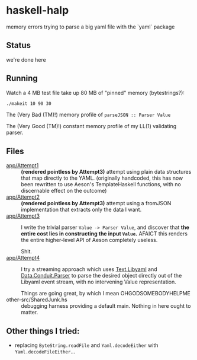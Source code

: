 * haskell-halp

memory errors trying to parse a big yaml file with the `yaml` package

** Status

we're done here

** Running

Watch a 4 MB test file take up 80 MB of "pinned" memory (bytestrings?):

#+BEGIN_SRC bash
    ./makeit 10 90 30
#+END_SRC

The (Very Bad (TM)!) memory profile of ~parseJSON :: Parser Value~

[[https://rawgit.com/ExpHP/haskell-memory-halp/master/saved/attempt3.svg]]

The (Very Good (TM)!) constant memory profile of my LL(1) validating parser.

[[https://rawgit.com/ExpHP/haskell-memory-halp/master/saved/winner.svg]]

** Files

- [[https://github.com/ExpHP/haskell-memory-halp/blob/master/app/Attempt1.hs][app/Attempt1]] ::
  *(rendered pointless by Attempt3)*
  attempt using plain data structures that map directly to the YAML.
  (originally handcoded, this has now been rewritten to use Aeson's
  TemplateHaskell functions, with no discernable effect on the outcome)
- [[https://github.com/ExpHP/haskell-memory-halp/blob/master/app/Attempt2.hs][app/Attempt2]] ::
  *(rendered pointless by Attempt3)*
  attempt using a fromJSON implementation that extracts only the data I want.
- [[https://github.com/ExpHP/haskell-memory-halp/blob/master/app/Attempt3.hs][app/Attempt3]] ::
  I write the trivial parser ~Value -> Parser Value~, and discover that
  *the entire cost lies in constructing the input ~Value~.*
  AFAICT this renders the entire higher-level API of Aeson completely useless.

  Shit.
- [[https://github.com/ExpHP/haskell-memory-halp/blob/master/app/Attempt4.hs][app/Attempt4]] ::
  I try a streaming approach which uses [[https://hackage.haskell.org/package/yaml-0.8.22/docs/Text-Libyaml.html][Text.Libyaml]] and [[https://hackage.haskell.org/package/conduit-parse-0.1.2.0/docs/Data-Conduit-Parser.html][Data.Conduit.Parser]]
  to parse the desired object directly out of the Libyaml event stream,
  with no intervening Value representation.

  Things are going great, by which I mean OHGODSOMEBODYHELPME
- other-src/SharedJunk.hs ::
  debugging harness providing a default main.
  Nothing in here ought to matter.

** Other things I tried:

 * replacing ~ByteString.readFile~ and ~Yaml.decodeEither~ with
   ~Yaml.decodeFileEither~...
